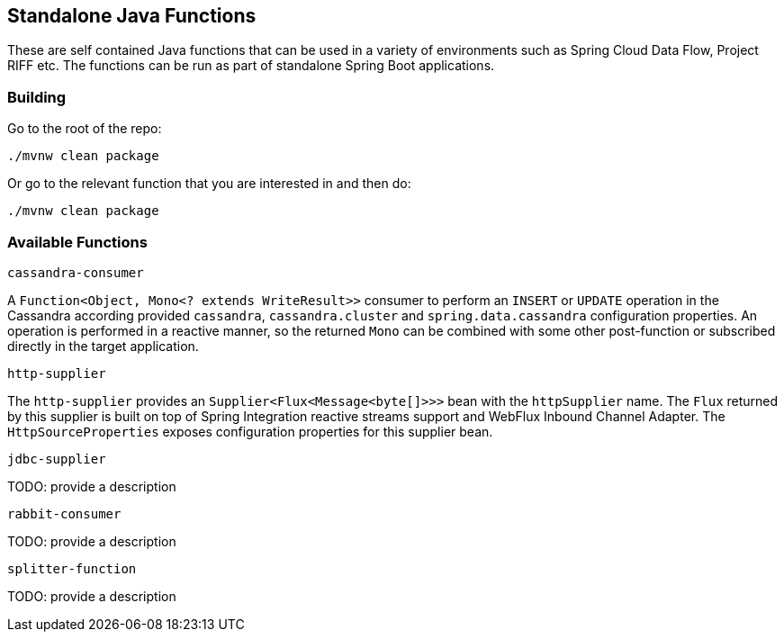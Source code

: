 == Standalone Java Functions

These are self contained Java functions that can be used in a variety of environments such as Spring Cloud Data Flow, Project RIFF etc.
The functions can be run as part of standalone Spring Boot applications.

=== Building

Go to the root of the repo:

`./mvnw clean package`

Or go to the relevant function that you are interested in and then do:

`./mvnw clean package`

=== Available Functions


`cassandra-consumer`

A `Function<Object, Mono<? extends WriteResult>>` consumer to perform an `INSERT` or `UPDATE` operation in the Cassandra according provided `cassandra`, `cassandra.cluster` and `spring.data.cassandra` configuration properties.
An operation is performed in a reactive manner, so the returned `Mono` can be combined with some other post-function or subscribed directly in the target application.

`http-supplier`

The `http-supplier` provides an `Supplier<Flux<Message<byte[]>>>` bean with the `httpSupplier` name.
The `Flux` returned by this supplier is built on top of Spring Integration reactive streams support and WebFlux Inbound Channel Adapter.
The `HttpSourceProperties` exposes configuration properties for this supplier bean.

`jdbc-supplier`

TODO: provide a description

`rabbit-consumer`

TODO: provide a description

`splitter-function`

TODO: provide a description
